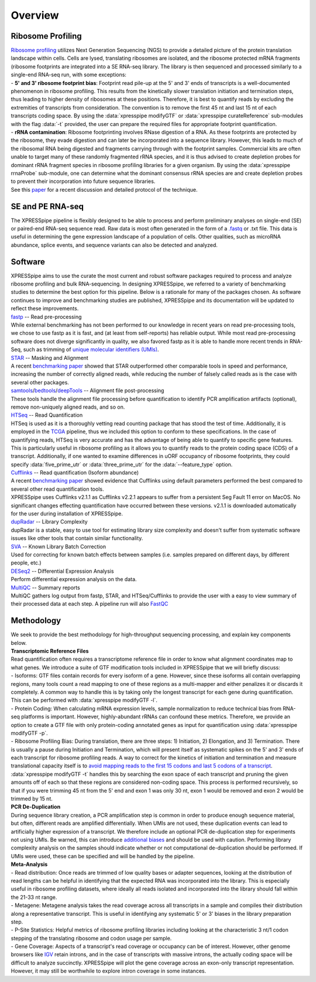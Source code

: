 .. _overview_link:

############
Overview
############

====================
Ribosome Profiling
====================
| `Ribosome profiling <https://en.wikipedia.org/wiki/Ribosome_profiling>`_ utilizes Next Generation Sequencing (NGS) to provide a detailed picture of the protein translation landscape within cells. Cells are lysed, translating ribosomes are isolated, and the ribosome protected mRNA fragments (ribosome footprints are integrated into a SE RNA-seq library. The library is then sequenced and processed similarly to a single-end RNA-seq run, with some exceptions:

| - **5' and 3' ribosome footprint bias**: Footprint read pile-up at the 5' and 3' ends of transcripts is a well-documented phenomenon in ribosome profiling. This results from the kinetically slower translation initiation and termination steps, thus leading to higher density of ribosomes at these positions. Therefore, it is best to quantify reads by excluding the extremities of transcripts from consideration. The convention is to remove the first 45 nt and last 15 nt of each transcripts coding space. By using the :data:`xpresspipe modifyGTF` or :data:`xpresspipe curateReference` sub-modules with the flag :data:`-t` provided, the user can prepare the required files for appropriate footprint quantification.

| - **rRNA contamination**: Ribosome footprinting involves RNase digestion of a RNA. As these footprints are protected by the ribosome, they evade digestion and can later be incorporated into a sequence library. However, this leads to much of the ribosomal RNA being digested and fragments carrying through with the footprint samples. Commercial kits are often unable to target many of these randomly fragmented rRNA species, and it is thus advised to create depletion probes for dominant rRNA fragment species in ribosome profiling libraries for a given organism. By using the :data:`xpresspipe rrnaProbe` sub-module, one can determine what the dominant consensus rRNA species are and create depletion probes to prevent their incorporation into future sequence libraries.

| See this `paper <https://www.ncbi.nlm.nih.gov/pubmed/28579404>`_ for a recent discussion and detailed protocol of the technique.

.. image:: riboseq_overview.png
   :width: 600
   :align: center


====================
SE and PE RNA-seq
====================
| The XPRESSpipe pipeline is flexibly designed to be able to process and perform preliminary analyses on single-end (SE) or paired-end RNA-seq sequence read. Raw data is most often generated in the form of a `.fastq <http://support.illumina.com/content/dam/illumina-support/help/BaseSpaceHelp_v2/Content/Vault/Informatics/Sequencing_Analysis/BS/swSEQ_mBS_FASTQFiles.htm>`_ or .txt file. This data is useful in determining the gene expression landscape of a population of cells. Other qualities, such as microRNA abundance, splice events, and sequence variants can also be detected and analyzed.


===========================
Software
===========================
| XPRESSpipe aims to use the curate the most current and robust software packages required to process and analyze ribosome profiling and bulk RNA-sequencing. In designing XPRESSpipe, we referred to a variety of benchmarking studies to determine the best option for this pipeline. Below is a rationale for many of the packages chosen. As software continues to improve and benchmarking studies are published, XPRESSpipe and its documentation will be updated to reflect these improvements.

| `fastp <https://github.com/OpenGene/fastp>`_ -- Read pre-processing
| While external benchmarking has not been performed to our knowledge in recent years on read pre-processing tools, we chose to use fastp as it is fast, and (at least from self-reports) has reliable output. While most read pre-processing software does not diverge significantly in quality, we also favored fastp as it is able to handle more recent trends in RNA-Seq, such as trimming of `unique molecular identifiers (UMIs) <https://bmcgenomics.biomedcentral.com/articles/10.1186/s12864-018-4933-1>`_.

| `STAR <https://github.com/alexdobin/STAR>`_ -- Masking and Alignment
| A recent `benchmarking paper <https://www.nature.com/articles/nmeth.4106>`_ showed that STAR outperformed other comparable tools in speed and performance, increasing the number of correctly aligned reads, while reducing the number of falsely called reads as is the case with several other packages.

| `samtools <https://github.com/samtools/samtools>`_/`bedtools <https://github.com/arq5x/bedtools2>`_/`deepTools <https://github.com/deeptools/deepTools>`_ -- Alignment file post-processing
| These tools handle the alignment file processing before quantification to identify PCR amplification artifacts (optional), remove non-uniquely aligned reads, and so on.

| `HTSeq <https://github.com/simon-anders/htseq>`_ -- Read Quantification
| HTSeq is used as it is a thoroughly vetting read counting package that has stood the test of time. Additionally, it is employed in the `TCGA <https://docs.gdc.cancer.gov/Data/Bioinformatics_Pipelines/Expression_mRNA_Pipeline/>`_ pipeline, thus we included this option to conform to these specifications. In the case of quantifying reads, HTSeq is very accurate and has the advantage of being able to quantify to specific gene features. This is particularly useful in ribosome profiling as it allows you to quantify reads to the protein coding space (CDS) of a transcript. Additionally, if one wanted to examine differences in uORF occupancy of ribosome footprints, they could specify :data:`five_prime_utr` or :data:`three_prime_utr` for the :data:`--feature_type` option.

| `Cufflinks <https://github.com/cole-trapnell-lab/cufflinks>`_ -- Read quantification (Isoform abundance)
| A recent `benchmarking paper <https://genomebiology.biomedcentral.com/articles/10.1186/s13059-015-0734-x>`_ showed evidence that Cufflinks using default parameters performed the best compared to several other read quantification tools.
| XPRESSpipe uses Cufflinks v2.1.1 as Cufflinks v2.2.1 appears to suffer from a persistent Seg Fault 11 error on MacOS. No significant changes effecting quantification have occurred between these versions. v2.1.1 is downloaded automatically for the user during installation of XPRESSpipe.

| `dupRadar <https://bioconductor.org/packages/release/bioc/html/dupRadar.html>`_ -- Library Complexity
| dupRadar is a stable, easy to use tool for estimating library size complexity and doesn't suffer from systematic software issues like other tools that contain similar functionality.

| `SVA <http://bioconductor.org/packages/release/bioc/html/sva.html>`_ -- Known Library Batch Correction
| Used for correcting for known batch effects between samples (i.e. samples prepared on different days, by different people, etc.)

| `DESeq2 <http://bioconductor.org/packages/release/bioc/html/DESeq2.html>`_ -- Differential Expression Analysis
| Perform differential expression analysis on the data.

| `MultiQC <https://github.com/ewels/MultiQC>`_ -- Summary reports
| MultiQC gathers log output from fastp, STAR, and HTSeq/Cufflinks to provide the user with a easy to view summary of their processed data at each step. A pipeline run will also `FastQC <https://www.bioinformatics.babraham.ac.uk/projects/fastqc/>`_


=======================
Methodology
=======================

| We seek to provide the best methodology for high-throughput sequencing processing, and explain key components below.

| **Transcriptomic Reference Files**
| Read quantification often requires a transcriptome reference file in order to know what alignment coordinates map to what genes. We introduce a suite of GTF modification tools included in XPRESSpipe that we will briefly discuss:
| - Isoforms: GTF files contain records for every isoform of a gene. However, since these isoforms all contain overlapping regions, many tools count a read mapping to one of these regions as a multi-mapper and either penalizes it or discards it completely. A common way to handle this is by taking only the longest transcript for each gene during quantification. This can be performed with :data:`xpresspipe modifyGTF -l`.
| - Protein Coding: When calculating mRNA expression levels, sample normalization to reduce technical bias from RNA-seq platforms is important. However, highly-abundant rRNAs can confound these metrics. Therefore, we provide an option to create a GTF file with only protein-coding annotated genes as input for quantification using :data:`xpresspipe modifyGTF -p`.
| - Ribosome Profiling Bias: During translation, there are three steps: 1) Initiation, 2) Elongation, and 3) Termination. There is usually a pause during Initiation and Termination, which will present itself as systematic spikes on the 5' and 3' ends of each transcript for ribosome profiling reads. A way to correct for the kinetics of initiation and termination and measure translational capacity itself is to `avoid mapping reads to the first 15 codons and last 5 codons of a transcript <https://www.ncbi.nlm.nih.gov/pubmed/28579404>`_. :data:`xpresspipe modifyGTF -t` handles this by searching the exon space of each transcript and pruning the given amounts off of each so that these regions are considered non-coding space. This process is performed recursively, so that if you were trimming 45 nt from the 5' end and exon 1 was only 30 nt, exon 1 would be removed and exon 2 would be trimmed by 15 nt.

| **PCR De-Duplication**
| During sequence library creation, a PCR amplification step is common in order to produce enough sequence material, but often, different reads are amplified differentially.  When UMIs are not used, these duplication events can lead to artificially higher expression of a transcript. We therefore include an optional PCR de-duplication step for experiments not using UMIs. Be warned, this can introduce `additional biases <https://www.ncbi.nlm.nih.gov/pubmed/30001700>`_ and should be used with caution. Performing library complexity analysis on the samples should indicate whether or not computational de-duplication should be performed. If UMIs were used, these can be specified and will be handled by the pipeline.

| **Meta-Analysis**
| - Read distribution: Once reads are trimmed of low quality bases or adapter sequences, looking at the distribution of read lengths can be helpful in identifying that the expected RNA was incorporated into the library. This is especially useful in ribosome profiling datasets, where ideally all reads isolated and incorporated into the library should fall within the 21-33 nt range.

| - Metagene: Metagene analysis takes the read coverage across all transcripts in a sample and compiles their distribution along a representative transcript. This is useful in identifying any systematic 5' or 3' biases in the library preparation step.

| - P-Site Statistics: Helpful metrics of ribosome profiling libraries including looking at the characteristic 3 nt/1 codon stepping of the translating ribosome and codon usage per sample.

| - Gene Coverage: Aspects of a transcript's read coverage or occupancy can be of interest. However, other genome browsers like `IGV <https://software.broadinstitute.org/software/igv/>`_ retain introns, and in the case of transcripts with massive introns, the actually coding space will be difficult to analyze succinctly. XPRESSpipe will plot the gene coverage across an exon-only transcript representation. However, it may still be worthwhile to explore intron coverage in some instances.
